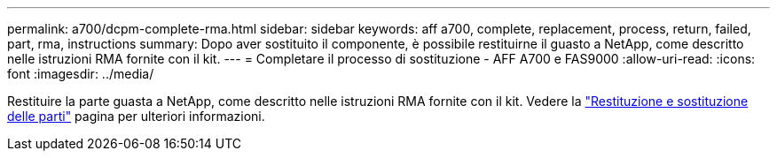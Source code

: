 ---
permalink: a700/dcpm-complete-rma.html 
sidebar: sidebar 
keywords: aff a700, complete, replacement, process, return, failed, part, rma, instructions 
summary: Dopo aver sostituito il componente, è possibile restituirne il guasto a NetApp, come descritto nelle istruzioni RMA fornite con il kit. 
---
= Completare il processo di sostituzione - AFF A700 e FAS9000
:allow-uri-read: 
:icons: font
:imagesdir: ../media/


[role="lead"]
Restituire la parte guasta a NetApp, come descritto nelle istruzioni RMA fornite con il kit. Vedere la https://mysupport.netapp.com/site/info/rma["Restituzione e sostituzione delle parti"] pagina per ulteriori informazioni.
